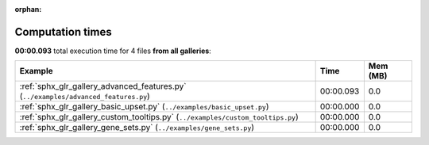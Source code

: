 
:orphan:

.. _sphx_glr_sg_execution_times:


Computation times
=================
**00:00.093** total execution time for 4 files **from all galleries**:

.. container::

  .. raw:: html

    <style scoped>
    <link href="https://cdnjs.cloudflare.com/ajax/libs/twitter-bootstrap/5.3.0/css/bootstrap.min.css" rel="stylesheet" />
    <link href="https://cdn.datatables.net/1.13.6/css/dataTables.bootstrap5.min.css" rel="stylesheet" />
    </style>
    <script src="https://code.jquery.com/jquery-3.7.0.js"></script>
    <script src="https://cdn.datatables.net/1.13.6/js/jquery.dataTables.min.js"></script>
    <script src="https://cdn.datatables.net/1.13.6/js/dataTables.bootstrap5.min.js"></script>
    <script type="text/javascript" class="init">
    $(document).ready( function () {
        $('table.sg-datatable').DataTable({order: [[1, 'desc']]});
    } );
    </script>

  .. list-table::
   :header-rows: 1
   :class: table table-striped sg-datatable

   * - Example
     - Time
     - Mem (MB)
   * - :ref:`sphx_glr_gallery_advanced_features.py` (``../examples/advanced_features.py``)
     - 00:00.093
     - 0.0
   * - :ref:`sphx_glr_gallery_basic_upset.py` (``../examples/basic_upset.py``)
     - 00:00.000
     - 0.0
   * - :ref:`sphx_glr_gallery_custom_tooltips.py` (``../examples/custom_tooltips.py``)
     - 00:00.000
     - 0.0
   * - :ref:`sphx_glr_gallery_gene_sets.py` (``../examples/gene_sets.py``)
     - 00:00.000
     - 0.0
